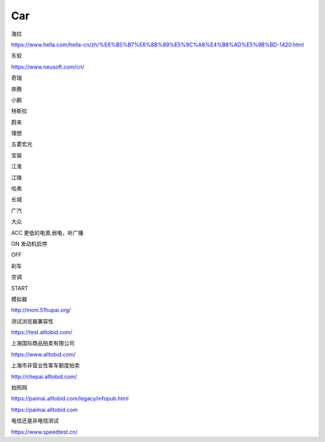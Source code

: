 Car
==========

海拉

https://www.hella.com/hella-cn/zh/%E6%B5%B7%E6%8B%89%E5%9C%A8%E4%B8%AD%E5%9B%BD-1420.html


东软

https://www.neusoft.com/cn/


奇瑞

奔腾

小鹏

特斯拉

蔚来

理想

五菱宏光

宝骏

江淮

江陵

哈弗

长城

广汽

大众


ACC 更低的电源,弱电，听广播

ON 发动机启停

OFF 

刹车

空调

START

模拟器

http://moni.51hupai.org/


测试浏览器兼容性

https://test.alltobid.com/




上海国际商品拍卖有限公司

https://www.alltobid.com/


上海市非营业性客车额度拍卖

http://chepai.alltobid.com/


拍照网

https://paimai.alltobid.com/legacy/infopub.html


https://paimai.alltobid.com


电信还是非电信测试

https://www.speedtest.cn/

